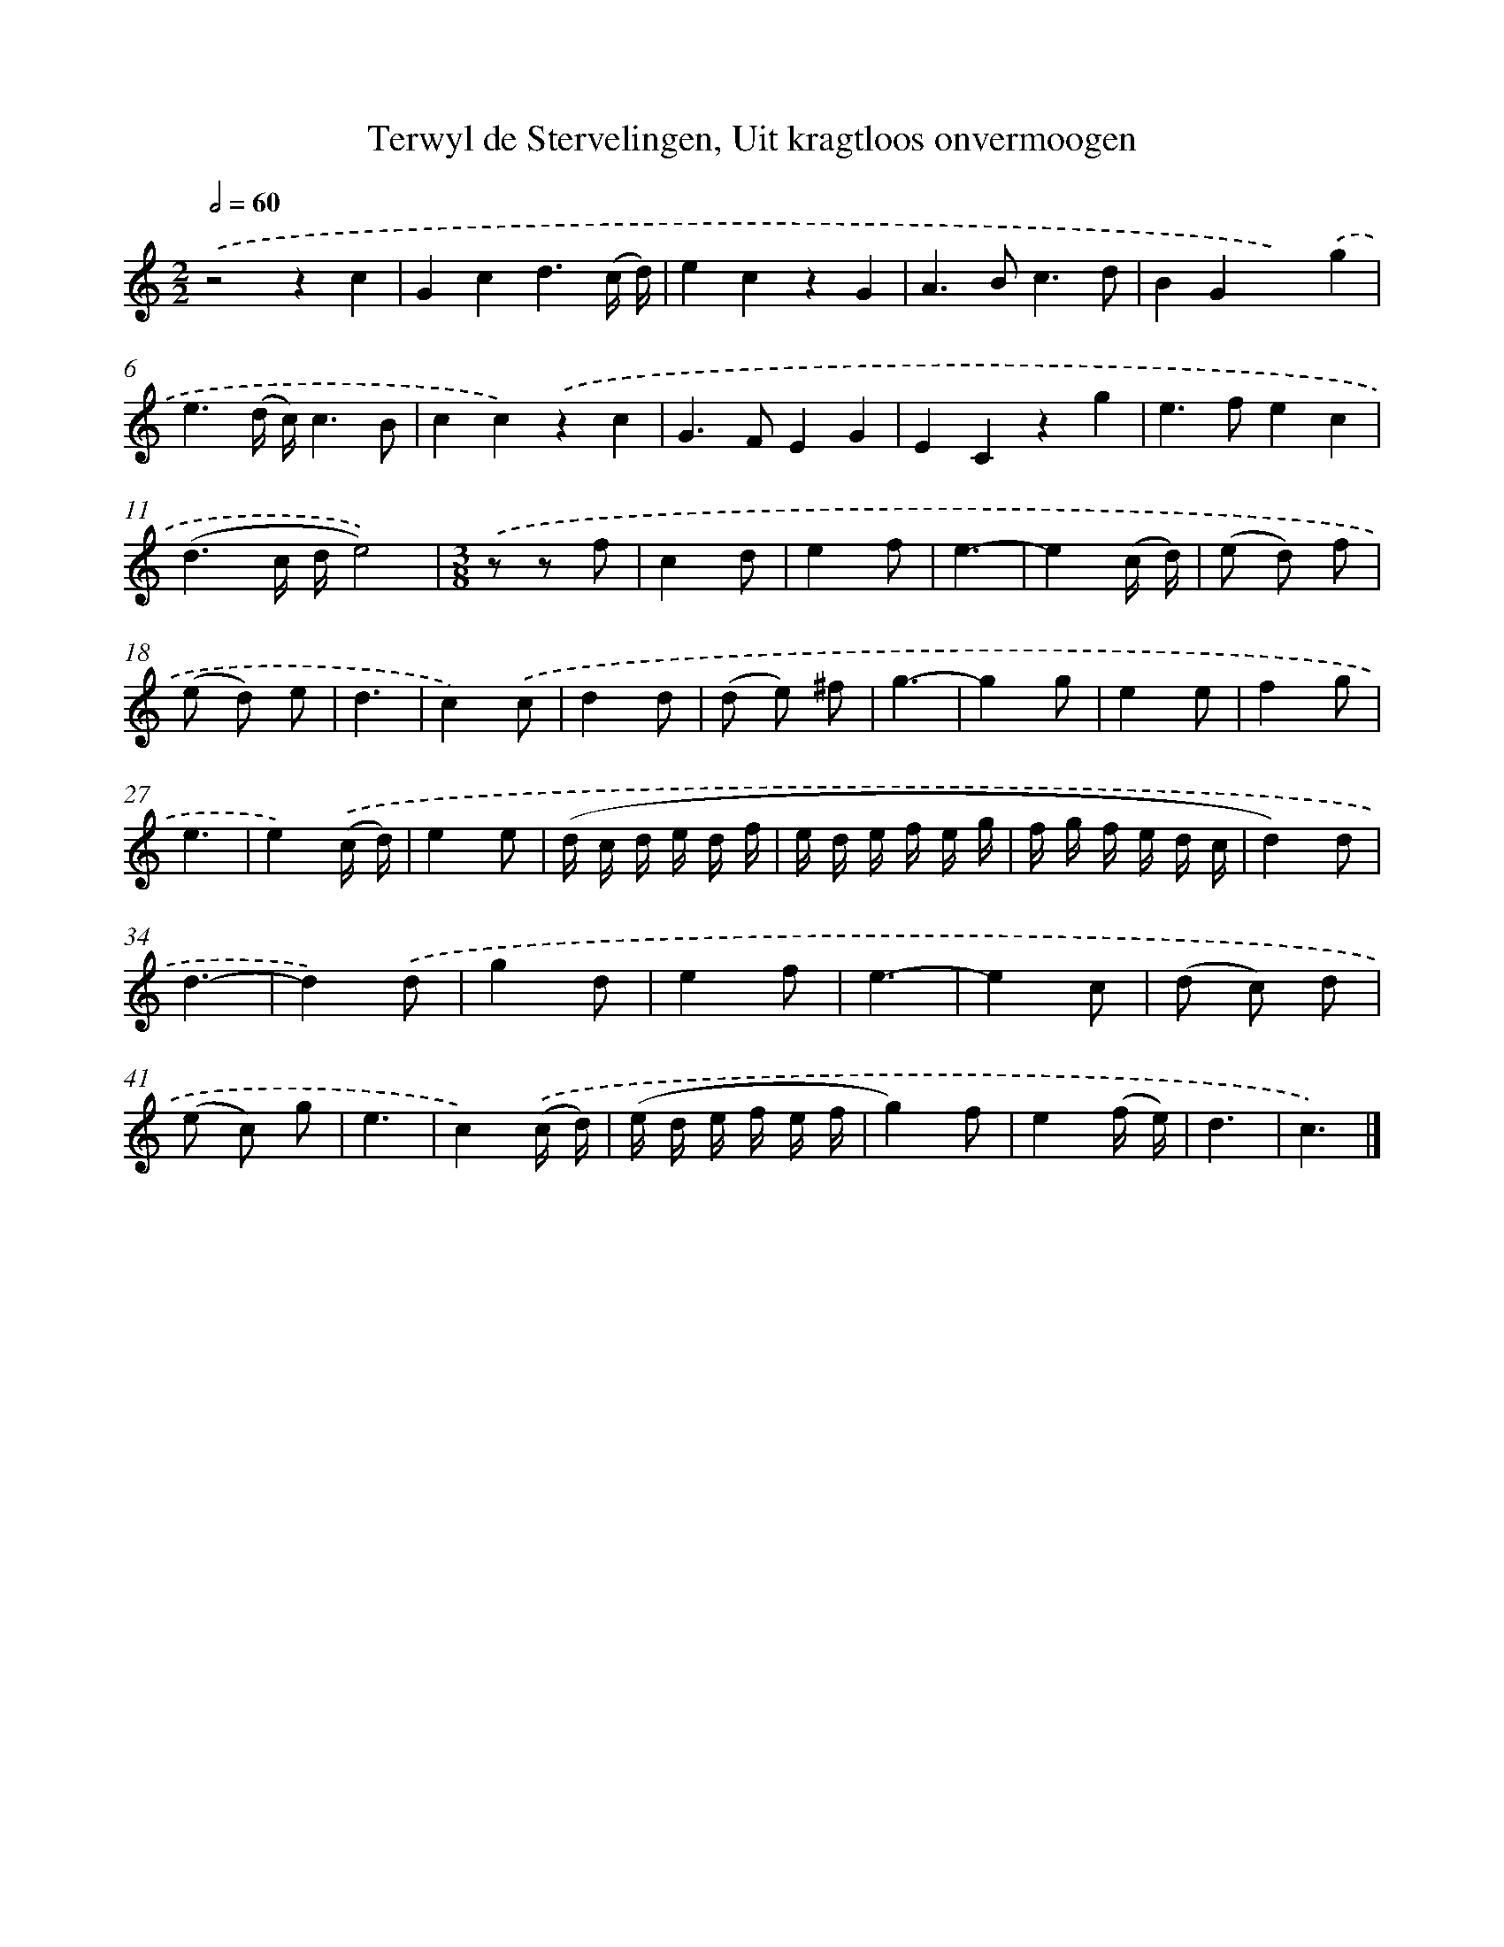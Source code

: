 X: 11055
T: Terwyl de Stervelingen, Uit kragtloos onvermoogen
%%abc-version 2.0
%%abcx-abcm2ps-target-version 5.9.1 (29 Sep 2008)
%%abc-creator hum2abc beta
%%abcx-conversion-date 2018/11/01 14:37:11
%%humdrum-veritas 1522025976
%%humdrum-veritas-data 3932304613
%%continueall 1
%%barnumbers 0
L: 1/8
M: 2/2
Q: 1/2=60
K: C clef=treble
.('z4z2c2 |
G2c2d3(c/ d/) |
e2c2z2G2 |
A2>B2c3d |
B2G2x2).('g2 |
e3(d/ c/)c3B |
c2c2).('z2c2 |
G2>F2E2G2 |
E2C2z2g2 |
e2>f2e2c2 |
(d3c/ d/e4)) |
[M:3/8].('z z f |
c2d |
e2f |
e3- |
e2(c/ d/) |
(e d) f |
(e d) e |
d3 |
c2).('c |
d2d |
(d e) ^f |
g3- |
g2g |
e2e |
f2g |
e3 |
e2).('(c/ d/) |
e2e |
(d/ c/ d/ e/ d/ f/ |
e/ d/ e/ f/ e/ g/ |
f/ g/ f/ e/ d/ c/ |
d2)d |
d3- |
d2).('d |
g2d |
e2f |
e3- |
e2c |
(d c) d |
(e c) g |
e3 |
c2).('(c/ d/) |
(e/ d/ e/ f/ e/ f/ |
g2)f |
e2(f/ e/) |
d3 |
c3) |]

